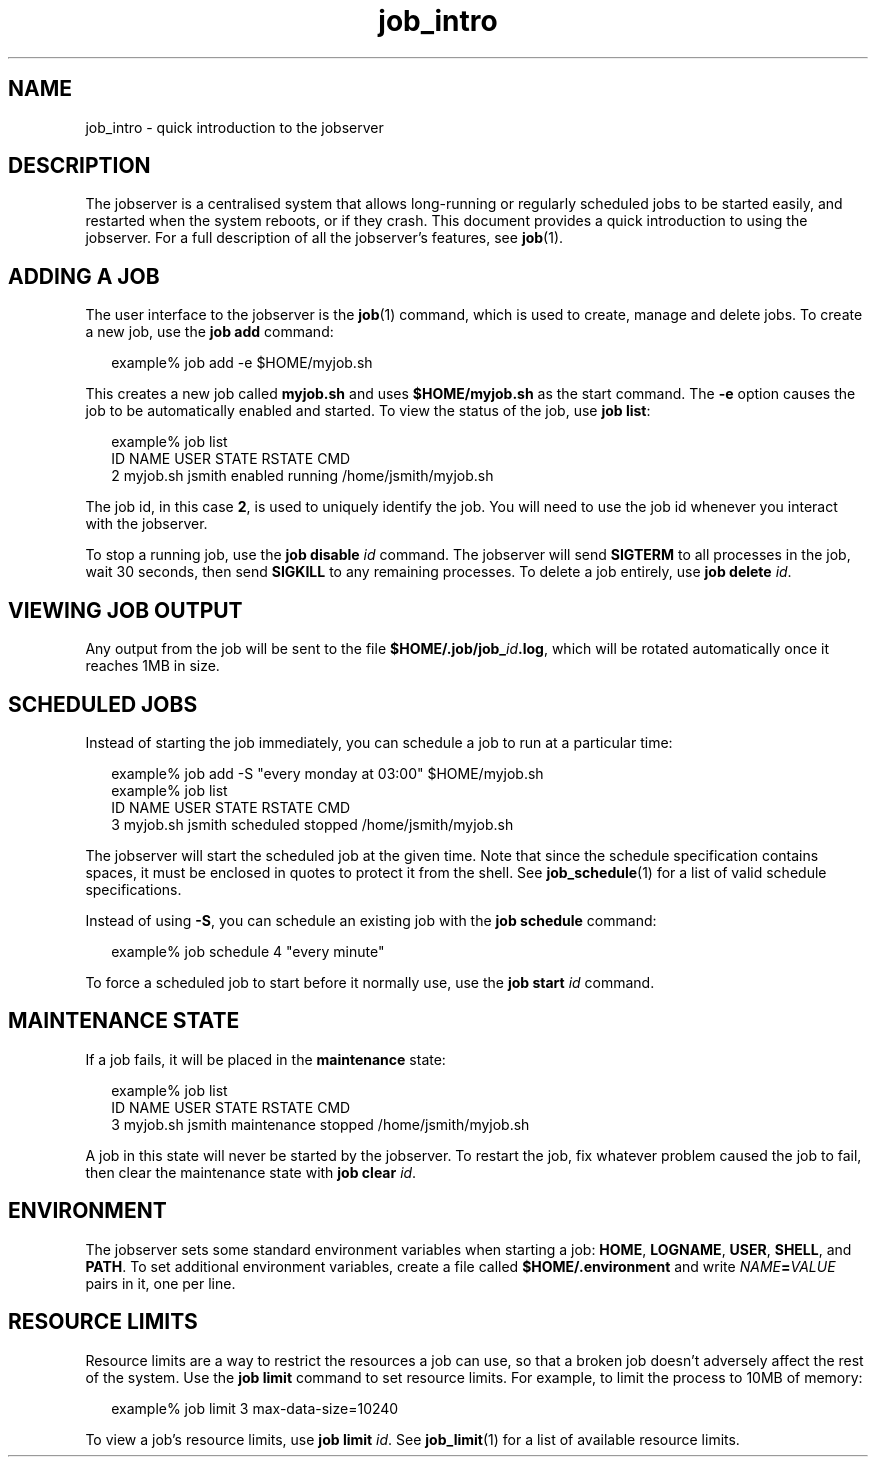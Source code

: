 .TH job_intro 1 "20 Jan 2010" "Jobserver" "User Commands"
.SH NAME
job_intro \- quick introduction to the jobserver

.SH DESCRIPTION
.LP
The jobserver is a centralised system that allows long-running or regularly
scheduled jobs to be started easily, and restarted when the system reboots, or
if they crash.  This document provides a quick introduction to using the
jobserver.  For a full description of all the jobserver's features, see
\fBjob\fR(1).

.SH ADDING A JOB

.LP
The user interface to the jobserver is the \fBjob\fR(1) command, which is used
to create, manage and delete jobs.  To create a new job, use the \fBjob add\fR
command:

.in +2
.nf
example% job add -e $HOME/myjob.sh
.fi
.in -2

.LP
This creates a new job called \fBmyjob.sh\fR and uses \fB$HOME/myjob.sh\fR as
the start command.  The \fB-e\fR option causes the job to be automatically
enabled and started.  To view the status of the job, use \fBjob list\fR:

.in +2
.nf
example% job list
ID NAME       USER     STATE     RSTATE    CMD
 2 myjob.sh   jsmith   enabled   running   /home/jsmith/myjob.sh
.fi
.in -2

.LP
The job id, in this case \fB2\fR, is used to uniquely identify the job.  You
will need to use the job id whenever you interact with the jobserver.

.LP
To stop a running job, use the \fBjob disable\fR \fIid\fR command.  The
jobserver will send \fBSIGTERM\fR to all processes in the job, wait 30 seconds,
then send \fBSIGKILL\fR to any remaining processes.  To delete a job
entirely, use \fBjob delete\fR \fIid\fR.

.SH VIEWING JOB OUTPUT

.LP
Any output from the job will be sent to the file
\fB$HOME/.job/job_\fR\fIid\fR\fB.log\fR, which will be rotated automatically
once it reaches 1MB in size.

.SH SCHEDULED JOBS

.LP
Instead of starting the job immediately, you can schedule a job to run at a
particular time:

.in +2
.nf
example% job add -S "every monday at 03:00" $HOME/myjob.sh
example% job list
ID NAME       USER     STATE       RSTATE    CMD
 3 myjob.sh   jsmith   scheduled   stopped   /home/jsmith/myjob.sh
.fi
.in -2

.LP
The jobserver will start the scheduled job at the given time.  Note that since
the schedule specification contains spaces, it must be enclosed in quotes to
protect it from the shell.  See \fBjob_schedule\fR(1) for a list of valid
schedule specifications.

.LP
Instead of using \fB-S\fR, you can schedule an existing job with the \fBjob
schedule\fR command:

.in +2
.nf
example% job schedule 4 "every minute"
.fi
.in -2

.LP
To force a scheduled job to start before it normally use, use the \fBjob
start\fR \fIid\fR command.

.SH MAINTENANCE STATE
.LP
If a job fails, it will be placed in the \fBmaintenance\fR state:

.in +2
.nf
example% job list
ID NAME       USER     STATE         RSTATE    CMD
 3 myjob.sh   jsmith   maintenance   stopped   /home/jsmith/myjob.sh
.fi
.in -2

.LP
A job in this state will never be started by the jobserver.  To restart the
job, fix whatever problem caused the job to fail, then clear the maintenance
state with \fBjob clear \fR\fIid\fR.  

.SH ENVIRONMENT

.LP
The jobserver sets some standard environment variables when starting a job:
\fBHOME\fR, \fBLOGNAME\fR, \fBUSER\fR, \fBSHELL\fR, and \fBPATH\fR.  To set
additional environment variables, create a file called \fB$HOME/.environment\fR
and write \fINAME\fR\fB=\fR\fIVALUE\fR pairs in it, one per line.

.SH RESOURCE LIMITS

.LP
Resource limits are a way to restrict the resources a job can use, so that
a broken job doesn't adversely affect the rest of the system.  Use the
\fBjob limit\fR command to set resource limits.  For example, to limit the
process to 10MB of memory:

.in +2
.nf
example% job limit 3 max-data-size=10240
.fi
.in -2

.LP
To view a job's resource limits, use \fBjob limit\fR \fIid\fR.  See
\fBjob_limit\fR(1) for a list of available resource limits.
